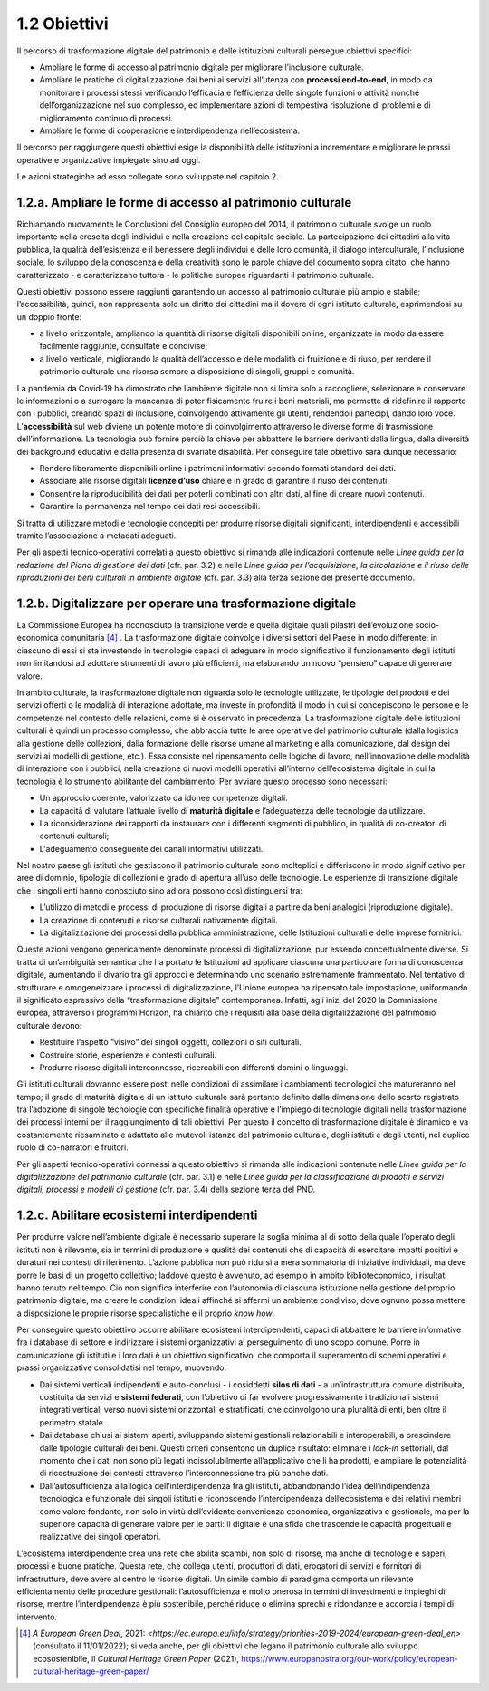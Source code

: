 1.2 Obiettivi
=============
Il percorso di trasformazione digitale del patrimonio e delle
istituzioni culturali persegue obiettivi specifici:

-  Ampliare le forme di accesso al patrimonio digitale per migliorare
   l’inclusione culturale.

-  Ampliare le pratiche di digitalizzazione dai beni ai servizi
   all’utenza con **processi end-to-end**, in modo da monitorare i
   processi stessi verificando l’efficacia e l’efficienza delle singole
   funzioni o attività nonché dell’organizzazione nel suo complesso, ed
   implementare azioni di tempestiva risoluzione di problemi e di
   miglioramento continuo di processi.

-  Ampliare le forme di cooperazione e interdipendenza nell’ecosistema.

Il percorso per raggiungere questi obiettivi esige la disponibilità
delle istituzioni a incrementare e migliorare le prassi operative e
organizzative impiegate sino ad oggi.

Le azioni strategiche ad esso collegate sono sviluppate nel capitolo 2.

1.2.a. Ampliare le forme di accesso al patrimonio culturale
------------------------------------------------------------

Richiamando nuovamente le Conclusioni del Consiglio europeo del 2014, il
patrimonio culturale svolge un ruolo importante nella crescita degli
individui e nella creazione del capitale sociale. La partecipazione dei
cittadini alla vita pubblica, la qualità dell’esistenza e il benessere
degli individui e delle loro comunità, il dialogo interculturale,
l’inclusione sociale, lo sviluppo della conoscenza e della creatività
sono le parole chiave del documento sopra citato, che hanno
caratterizzato - e caratterizzano tuttora - le politiche europee
riguardanti il patrimonio culturale.

Questi obiettivi possono essere raggiunti garantendo un accesso al
patrimonio culturale più ampio e stabile; l’accessibilità, quindi, non
rappresenta solo un diritto dei cittadini ma il dovere di ogni istituto
culturale, esprimendosi su un doppio fronte:

-  a livello orizzontale, ampliando la quantità di risorse digitali
   disponibili online, organizzate in modo da essere facilmente
   raggiunte, consultate e condivise;

-  a livello verticale, migliorando la qualità dell’accesso e delle
   modalità di fruizione e di riuso, per rendere il patrimonio culturale
   una risorsa sempre a disposizione di singoli, gruppi e comunità.

La pandemia da Covid-19 ha dimostrato che l’ambiente digitale non si
limita solo a raccogliere, selezionare e conservare le informazioni o a
surrogare la mancanza di poter fisicamente fruire i beni materiali, ma
permette di ridefinire il rapporto con i pubblici, creando spazi di
inclusione, coinvolgendo attivamente gli utenti, rendendoli partecipi,
dando loro voce. L’\ **accessibilità** sul web diviene un potente motore
di coinvolgimento attraverso le diverse forme di trasmissione
dell’informazione. La tecnologia può fornire perciò la chiave per
abbattere le barriere derivanti dalla lingua, dalla diversità dei
background educativi e dalla presenza di svariate disabilità. Per
conseguire tale obiettivo sarà dunque necessario:

-  Rendere liberamente disponibili online i patrimoni informativi
   secondo formati standard dei dati.

-  Associare alle risorse digitali **licenze d’uso** chiare e in grado
   di garantire il riuso dei contenuti.

-  Consentire la riproducibilità dei dati per poterli combinati con
   altri dati, al fine di creare nuovi contenuti.

-  Garantire la permanenza nel tempo dei dati resi accessibili.

Si tratta di utilizzare metodi e tecnologie concepiti per produrre
risorse digitali significanti, interdipendenti e accessibili tramite
l’associazione a metadati adeguati.

Per gli aspetti tecnico-operativi correlati a questo obiettivo si
rimanda alle indicazioni contenute nelle *Linee guida per la redazione
del Piano di gestione dei dati* (cfr. par. 3.2) e nelle *Linee guida per
l’acquisizione, la circolazione e il riuso delle riproduzioni dei beni
culturali in ambiente digitale* (cfr. par. 3.3) alla terza sezione del
presente documento.

1.2.b. Digitalizzare per operare una trasformazione digitale
------------------------------------------------------------

La Commissione Europea ha riconosciuto la transizione verde e quella
digitale quali pilastri dell’evoluzione socio-economica
comunitaria [4]_ . La trasformazione digitale coinvolge i diversi
settori del Paese in modo differente; in ciascuno di essi si sta
investendo in tecnologie capaci di adeguare in modo significativo il
funzionamento degli istituti non limitandosi ad adottare strumenti di
lavoro più efficienti, ma elaborando un nuovo “pensiero” capace di
generare valore.

In ambito culturale, la trasformazione digitale non riguarda solo le
tecnologie utilizzate, le tipologie dei prodotti e dei servizi offerti o
le modalità di interazione adottate, ma investe in profondità il modo in
cui si concepiscono le persone e le competenze nel contesto delle
relazioni, come si è osservato in precedenza. La trasformazione digitale
delle istituzioni culturali è quindi un processo complesso, che
abbraccia tutte le aree operative del patrimonio culturale (dalla
logistica alla gestione delle collezioni, dalla formazione delle risorse
umane al marketing e alla comunicazione, dal design dei servizi ai
modelli di gestione, etc.). Essa consiste nel ripensamento delle logiche
di lavoro, nell’innovazione delle modalità di interazione con i
pubblici, nella creazione di nuovi modelli operativi all’interno
dell’ecosistema digitale in cui la tecnologia è lo strumento abilitante
del cambiamento. Per avviare questo processo sono necessari:

-  Un approccio coerente, valorizzato da idonee competenze digitali.

-  La capacità di valutare l’attuale livello di **maturità digitale** e
   l’adeguatezza delle tecnologie da utilizzare.

-  La riconsiderazione dei rapporti da instaurare con i differenti
   segmenti di pubblico, in qualità di co-creatori di contenuti
   culturali;

-  L'adeguamento conseguente dei canali informativi utilizzati.

Nel nostro paese gli istituti che gestiscono il patrimonio culturale
sono molteplici e differiscono in modo significativo per aree di
dominio, tipologia di collezioni e grado di apertura all’uso delle
tecnologie. Le esperienze di transizione digitale che i singoli enti
hanno conosciuto sino ad ora possono così distinguersi tra:

-  L’utilizzo di metodi e processi di produzione di risorse digitali a
   partire da beni analogici (riproduzione digitale).

-  La creazione di contenuti e risorse culturali nativamente digitali.

-  La digitalizzazione dei processi della pubblica amministrazione,
   delle Istituzioni culturali e delle imprese fornitrici.

Queste azioni vengono genericamente denominate processi di
digitalizzazione, pur essendo concettualmente diverse. Si tratta di
un’ambiguità semantica che ha portato le Istituzioni ad applicare
ciascuna una particolare forma di conoscenza digitale, aumentando il
divario tra gli approcci e determinando uno scenario estremamente
frammentato. Nel tentativo di strutturare e omogeneizzare i processi di
digitalizzazione, l’Unione europea ha ripensato tale impostazione,
uniformando il significato espressivo della “trasformazione digitale”
contemporanea. Infatti, agli inizi del 2020 la Commissione europea,
attraverso i programmi Horizon, ha chiarito che i requisiti alla base
della digitalizzazione del patrimonio culturale devono:

-  Restituire l’aspetto “visivo” dei singoli oggetti, collezioni o siti
   culturali.

-  Costruire storie, esperienze e contesti culturali.

-  Produrre risorse digitali interconnesse, ricercabili con differenti
   domini o linguaggi.

Gli istituti culturali dovranno essere posti nelle condizioni di
assimilare i cambiamenti tecnologici che matureranno nel tempo; il grado
di maturità digitale di un istituto culturale sarà pertanto definito
dalla dimensione dello scarto registrato tra l’adozione di singole
tecnologie con specifiche finalità operative e l’impiego di tecnologie
digitali nella trasformazione dei processi interni per il raggiungimento
di tali obiettivi. Per questo il concetto di trasformazione digitale è
dinamico e va costantemente riesaminato e adattato alle mutevoli istanze
del patrimonio culturale, degli istituti e degli utenti, nel duplice
ruolo di co-narratori e fruitori.

Per gli aspetti tecnico-operativi connessi a questo obiettivo si rimanda
alle indicazioni contenute nelle *Linee guida per la digitalizzazione
del patrimonio culturale* (cfr. par. 3.1) e nelle *Linee guida per la
classificazione di prodotti e servizi digitali, processi e modelli di
gestione* (cfr. par. 3.4) della sezione terza del PND.

1.2.c. Abilitare ecosistemi interdipendenti
-------------------------------------------

Per produrre valore nell’ambiente digitale è necessario superare la
soglia minima al di sotto della quale l’operato degli istituti non è
rilevante, sia in termini di produzione e qualità dei contenuti che di
capacità di esercitare impatti positivi e duraturi nei contesti di
riferimento. L’azione pubblica non può ridursi a mera sommatoria di
iniziative individuali, ma deve porre le basi di un progetto collettivo;
laddove questo è avvenuto, ad esempio in ambito biblioteconomico, i
risultati hanno tenuto nel tempo. Ciò non significa interferire con
l’autonomia di ciascuna istituzione nella gestione del proprio
patrimonio digitale, ma creare le condizioni ideali affinché si affermi
un ambiente condiviso, dove ognuno possa mettere a disposizione le
proprie risorse specialistiche e il proprio *know how*.

Per conseguire questo obiettivo occorre abilitare ecosistemi
interdipendenti, capaci di abbattere le barriere informative fra i
database di settore e indirizzare i sistemi organizzativi al
perseguimento di uno scopo comune. Porre in comunicazione gli istituti e
i loro dati è un obiettivo significativo, che comporta il superamento di
schemi operativi e prassi organizzative consolidatisi nel tempo,
muovendo:

-  Dai sistemi verticali indipendenti e auto-conclusi - i cosiddetti
   **silos di dati** - a un’infrastruttura comune distribuita,
   costituita da servizi e **sistemi federati**, con l’obiettivo di far
   evolvere progressivamente i tradizionali sistemi integrati verticali
   verso nuovi sistemi orizzontali e stratificati, che coinvolgono una
   pluralità di enti, ben oltre il perimetro statale.

-  Dai database chiusi ai sistemi aperti, sviluppando sistemi gestionali
   relazionabili e interoperabili, a prescindere dalle tipologie
   culturali dei beni. Questi criteri consentono un duplice risultato:
   eliminare i *lock-in* settoriali, dal momento che i dati non sono più
   legati indissolubilmente all’applicativo che li ha prodotti, e
   ampliare le potenzialità di ricostruzione dei contesti attraverso
   l’interconnessione tra più banche dati.

-  Dall’autosufficienza alla logica dell’interdipendenza fra gli
   istituti\ **,** abbandonando l’idea dell’indipendenza tecnologica e
   funzionale dei singoli istituti e riconoscendo l’interdipendenza
   dell’ecosistema e dei relativi membri come valore fondante, non solo
   in virtù dell’evidente convenienza economica, organizzativa e
   gestionale, ma per la superiore capacità di generare valore per le
   parti: il digitale è una sfida che trascende le capacità progettuali
   e realizzative dei singoli operatori.

L’ecosistema interdipendente crea una rete che abilita scambi, non solo
di risorse, ma anche di tecnologie e saperi, processi e buone pratiche.
Questa rete, che collega utenti, produttori di dati, erogatori di
servizi e fornitori di infrastrutture, deve avere al centro le risorse
digitali. Un simile cambio di paradigma comporta un rilevante
efficientamento delle procedure gestionali: l’autosufficienza è molto
onerosa in termini di investimenti e impieghi di risorse, mentre
l’interdipendenza è più sostenibile, perché riduce o elimina sprechi e
ridondanze e accorcia i tempi di intervento.

.. [4] *A European Green Deal*, 2021: `<https://ec.europa.eu/info/strategy/priorities-2019-2024/european-green-deal_en>` (consultato il 11/01/2022); si veda anche, per gli obiettivi che legano il patrimonio culturale allo sviluppo ecosostenibile, il *Cultural Heritage Green Paper* (2021), `<https://www.europanostra.org/our-work/policy/european-cultural-heritage-green-paper/>`_
